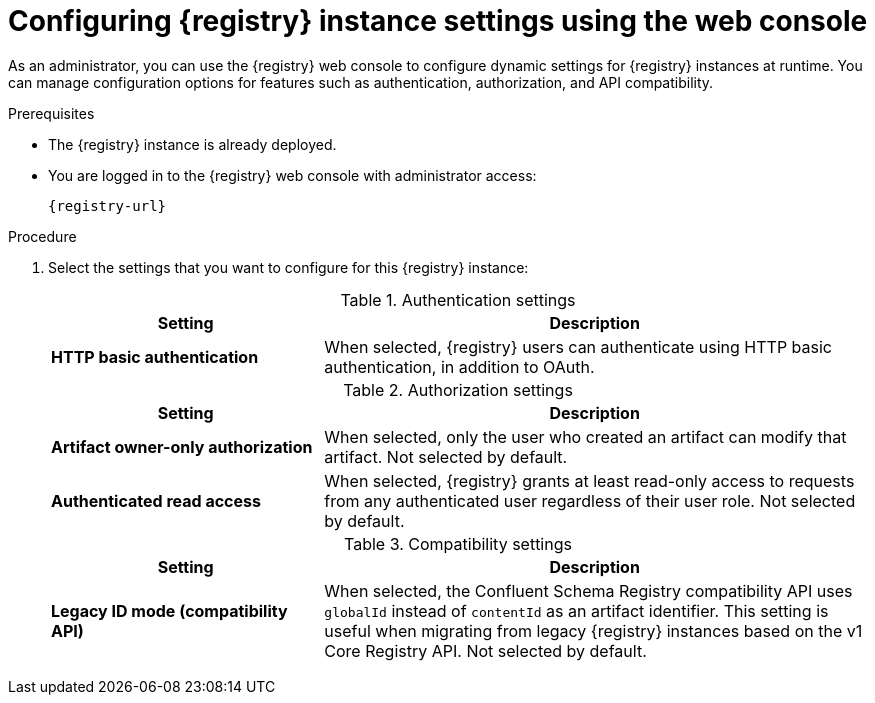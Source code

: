 // Metadata created by nebel
// ParentAssemblies: assemblies/getting-started/as_managing-registry-artifacts.adoc

[id="configuring-settings-using-console_{context}"]
= Configuring {registry} instance settings using the web console

[role="_abstract"]
As an administrator, you can use the {registry} web console to configure dynamic settings for {registry} instances at runtime. You can manage configuration options for features such as authentication, authorization, and API compatibility.

//This section shows how to configure..

ifdef::apicurio-registry,rh-service-registry[]
NOTE: Authentication and authorization settings are only displayed in the web console if authentication was already enabled when the {registry} instance was deployed. For more details, see 
endif::[] 
ifdef::apicurio-registry[]
xref:../getting-started/assembly-configuring-the-registry.adoc[].
endif::[] 
ifdef::rh-service-registry[]
the link:{LinkServiceRegistryInstall}[{NameServiceRegistryInstall}].
endif::[] 

.Prerequisites

* The {registry} instance is already deployed. 
* You are logged in to the {registry} web console with administrator access:
+
`{registry-url}`

.Procedure

ifdef::apicurio-registry,rh-service-registry[]
. In the {registry} web console, click the *Settings* tab.  
endif::[] 

ifdef::rh-openshift-sr[]
. In the {registry} web console, click the {registry} instance that you want to configure, and then click the *Settings* tab.  
endif::[] 

. Select the settings that you want to configure for this {registry} instance: 
+
.Authentication settings
[%header,cols="2,4"]
|===
|Setting
|Description
|*HTTP basic authentication*
|
ifdef::apicurio-registry,rh-service-registry[]
Displayed only when authentication is already enabled.  
endif::[] 
When selected, {registry} users can authenticate using HTTP basic authentication, in addition to OAuth. 
ifdef::apicurio-registry,rh-service-registry[]
Not selected by default.  
endif::[] 
ifdef::rh-openshift-sr[] 
Selected by default. 
endif::[]
|===
+
.Authorization settings
[%header,cols="2,4"]
|===
|Setting
|Description
ifdef::apicurio-registry,rh-service-registry[]
| *Anonymous read access*
|Displayed only when authentication is already selected. 
When selected, {registry} grants read-only access to requests from anonymous users without any credentials. This setting is useful if you want to use this instance to publish schemas or APIs externally. Not selected by default.
endif::[]
| *Artifact owner-only authorization*
| 
ifdef::apicurio-registry,rh-service-registry[]
Displayed only when authentication is already enabled. 
endif::[]
When selected, only the user who created an artifact can modify that artifact. Not selected by default. 
ifdef::apicurio-registry,rh-service-registry[]
| *Artifact group owner-only authorization*
|Displayed only when authentication is already enabled and *Artifact owner-only authorization* is selected.
When selected, only the user who created an artifact group has write access to that artifact group, for example, to add or remove artifacts in that group. Not selected by default. 
endif::[]
| *Authenticated read access*
|
ifdef::apicurio-registry,rh-service-registry[]
Displayed only when authentication is already enabled. 
endif::[]
When selected, {registry} grants at least read-only access to requests from any authenticated user
ifdef::rh-openshift-sr[]
in the same organization,
endif::[]
regardless of their user role. Not selected by default. 
|===
+
.Compatibility settings
[%header,cols="2,4"]
|===
|Setting
|Description
| *Legacy ID mode (compatibility API)*
| When selected, the Confluent Schema Registry compatibility API uses `globalId` instead of `contentId` as an artifact identifier. This setting is useful when migrating from legacy {registry} instances based on the v1 Core Registry API. Not selected by default.
|===
+
ifdef::apicurio-registry,rh-service-registry[]
.Web console settings
[%header,cols="2,4"]
|===
|Setting
|Description
|*Download link expiry*
| The number of seconds that a generated link to a `.zip` download file is active before expiring for security reasons, for example, when exporting artifact data from the instance. Defaults to 30 seconds.
| *UI read-only mode*
| When selected, the {registry} web console is set to read-only, preventing create, read, update, or delete operations. Changes made using the Core Registry API are not affected by this setting. Not selected by default. 
|===
endif::[]

[role="_additional-resources"]
.Additional resources
ifdef::apicurio-registry[]
* xref:../getting-started/assembly-configuring-the-registry.adoc[]
endif::[] 
ifdef::rh-service-registry[]
* link:{LinkServiceRegistryInstall}[{NameServiceRegistryInstall}]
endif::[] 
ifdef::rh-openshift-sr[]
* link:{base-url}{access-mgmt-url-registry}[Managing account access in {product-long-registry}] 
endif::[]  
